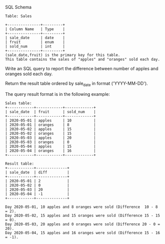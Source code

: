 SQL Schema
#+BEGIN_EXAMPLE
Table: Sales

+---------------+---------+
| Column Name   | Type    |
+---------------+---------+
| sale_date     | date    |
| fruit         | enum    | 
| sold_num      | int     | 
+---------------+---------+
(sale_date,fruit) is the primary key for this table.
This table contains the sales of "apples" and "oranges" sold each day.
#+END_EXAMPLE

Write an SQL query to report the difference between number of apples and oranges sold each day.

Return the result table ordered by sale_date in format ('YYYY-MM-DD').

The query result format is in the following example:

 
#+BEGIN_EXAMPLE
Sales table:
+------------+------------+-------------+
| sale_date  | fruit      | sold_num    |
+------------+------------+-------------+
| 2020-05-01 | apples     | 10          |
| 2020-05-01 | oranges    | 8           |
| 2020-05-02 | apples     | 15          |
| 2020-05-02 | oranges    | 15          |
| 2020-05-03 | apples     | 20          |
| 2020-05-03 | oranges    | 0           |
| 2020-05-04 | apples     | 15          |
| 2020-05-04 | oranges    | 16          |
+------------+------------+-------------+

Result table:
+------------+--------------+
| sale_date  | diff         |
+------------+--------------+
| 2020-05-01 | 2            |
| 2020-05-02 | 0            |
| 2020-05-03 | 20           |
| 2020-05-04 | -1           |
+------------+--------------+

Day 2020-05-01, 10 apples and 8 oranges were sold (Difference  10 - 8 = 2).
Day 2020-05-02, 15 apples and 15 oranges were sold (Difference 15 - 15 = 0).
Day 2020-05-03, 20 apples and 0 oranges were sold (Difference 20 - 0 = 20).
Day 2020-05-04, 15 apples and 16 oranges were sold (Difference 15 - 16 = -1).
#+END_EXAMPLE
